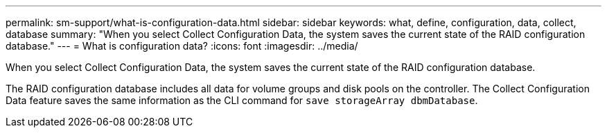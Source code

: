 ---
permalink: sm-support/what-is-configuration-data.html
sidebar: sidebar
keywords: what, define, configuration, data, collect, database
summary: "When you select Collect Configuration Data, the system saves the current state of the RAID configuration database."
---
= What is configuration data?
:icons: font
:imagesdir: ../media/

[.lead]
When you select Collect Configuration Data, the system saves the current state of the RAID configuration database.

The RAID configuration database includes all data for volume groups and disk pools on the controller. The Collect Configuration Data feature saves the same information as the CLI command for `save storageArray dbmDatabase`.
